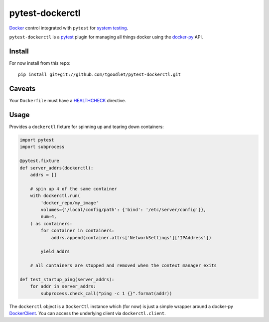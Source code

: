 pytest-dockerctl
================
`Docker`_ control integrated with ``pytest`` for `system testing`_.

``pytest-dockerctl`` is a `pytest`_ plugin for managing all things
docker using the `docker-py`_  API.

Install
*******
For now install from this repo:
::
    pip install git+git://github.com/tgoodlet/pytest-dockerctl.git

Caveats
*******
Your ``Dockerfile`` must have a `HEALTHCHECK`_ directive.

Usage
*****
Provides a ``dockerctl`` fixture for spinning up and tearing down containers:

.. code-block:: python

    import pytest
    import subprocess

    @pytest.fixture
    def server_addrs(dockerctl):
        addrs = []

        # spin up 4 of the same container
        with dockerctl.run(
            'docker_repo/my_image'
            volumes={'/local/config/path': {'bind': '/etc/server/config'}},
            num=4,
        ) as containers:
            for container in containers:
                addrs.append(container.attrs['NetworkSettings']['IPAddress'])

            yield addrs

        # all containers are stopped and removed when the context manager exits

    def test_startup_ping(server_addrs):
        for addr in server_addrs:
            subprocess.check_call("ping -c 1 {}".format(addr))


The ``dockerctl`` object is a ``DockerCtl`` instance which (for now) is
just a simple wrapper around a docker-py `DockerClient`_. You can access
the underlying client via ``dockerctl.client``.

.. links
.. _Docker: https://docs.docker.com/
.. _system testing: https://en.wikipedia.org/wiki/System_testing
.. _pytest: https://docs.pytest.org
.. _docker-py: https://github.com/docker/docker-py
.. _DockerClient: https://docker-py.readthedocs.io/en/stable/client.html#client-reference
.. _HEALTHCHECK: https://docs.docker.com/engine/reference/builder/#healthcheck
